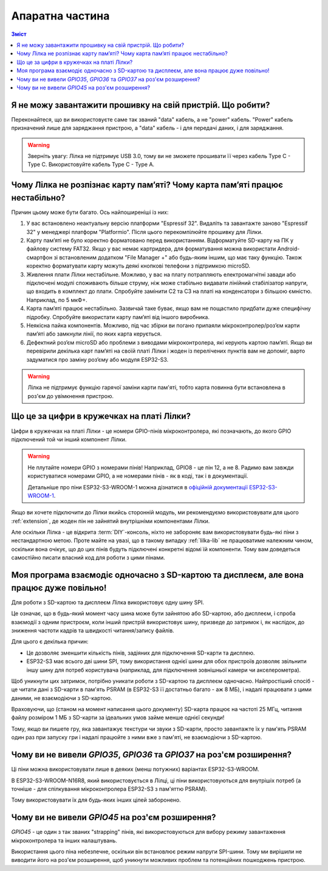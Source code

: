 Апаратна частина
================

.. contents:: Зміст
   :local:

Я не можу завантажити прошивку на свій пристрій. Що робити?
-----------------------------------------------------------

Переконайтеся, що ви використовуєте саме так званий "data" кабель, а не "power" кабель. "Power" кабель призначений лише для заряджання пристрою, а "data" кабель - і для передачі даних, і для заряджання.

.. warning:: Зверніть увагу: Лілка не підтримує USB 3.0, тому ви не зможете прошивати її через кабель Type C - Type C. Використовуйте кабель Type C - Type A.

Чому Лілка не розпізнає карту пам’яті? Чому карта пам’яті працює нестабільно?
-----------------------------------------------------------------------------
Причин цьому може бути багато. Ось найпоширеніші із них:

1. У вас встановлено неактуальну версію платформи "Espressif 32". Видаліть та завантажте заново "Espressif 32" у менеджері платформ "Platformio". Після цього перекомпілюйте прошивку для Лілки.  

2. Карту пам’яті не було коректно форматовано перед використанням. Відформатуйте SD-карту на ПК у файлову систему FAT32. Якщо у вас немає картридера, для форматування можна використати Android-смартфон зі встановленим додатком "File Manager +" або будь-яким іншим, що має таку функцію. Також коректно форматувати карту можуть деякі кнопкові телефони з підтримкою microSD.  

3. Живлення плати Лілки нестабільне. Можливо, у вас на плату потрапляють електромагнітні завади або підключені модулі споживають більше струму, ніж може стабільно видавати лінійний стабілізатор напруги, що входить в комплект до плати. Спробуйте замінити С2 та С3 на платі на конденсатори з більшою ємністю. Наприклад, по 5 мкФ+.

4. Карта пам’яті працює нестабільно. Зазвичай таке буває, якщо вам не пощастило придбати дуже специфічну підробку. Спробуйте використати карту пам’яті від іншого виробника.

5. Неякісна пайка компонентів. Можливо, під час збірки ви погано припаяли мікроконтролер/роз’єм карти пам’яті або замкнули лінії, по яких карта керується.

6. Дефектний роз’єм microSD або проблеми з виводами мікроконтролера, які керують картою пам’яті. Якщо ви перевірили декілька карт пам’яті на своїй платі Лілки і жоден із перелічених пунктів вам не допоміг, варто задуматися про заміну роз’єму або модуля ESP32-S3.

.. warning::
    Лілка не підтримує функцію гарячої заміни карти пам'яті, тобто карта повинна бути встановлена в роз'єм до увімкнення пристрою.

Що це за цифри в кружечках на платі Лілки?
------------------------------------------

Цифри в кружечках на платі Лілки - це номери GPIO-пінів мікроконтролера, які позначають, до якого GPIO підключений той чи інший компонент Лілки.

.. warning::

    Не плутайте номери GPIO з номерами пінів! Наприклад, GPIO8 - це пін 12, а не 8. Радимо вам завжди користуватися номерами GPIO, а не номерами пінів - як в коді, так і в документації.

    Детальніше про піни ESP32-S3-WROOM-1 можна дізнатися в `офіційній документації ESP32-S3-WROOM-1 <https://www.espressif.com/sites/default/files/documentation/esp32-s3-wroom-1_wroom-1u_datasheet_en.pdf#subsection.3.1>`_.

Якщо ви хочете підключити до Лілки якийсь сторонній модуль, ми рекомендуємо використовувати для цього :ref:`extension`, де жоден пін не зайнятий внутрішніми компонентами Лілки.

Але оскільки Лілка - це відкрита :term:`DIY`-консоль, ніхто не забороняє вам використовувати будь-які піни з нестандартною метою.
Проте майте на увазі, що в такому випадку :ref:`lilka-lib` не працюватиме належним чином, оскільки вона очікує, що до цих пінів будуть підключені конкретні відомі їй компоненти.
Тому вам доведеться самостійно писати власний код для роботи з цими пінами.

Моя програма взаємодіє одночасно з SD-картою та дисплеєм, але вона працює дуже повільно!
----------------------------------------------------------------------------------------

Для роботи з SD-картою та дисплеєм Лілка використовує одну шину SPI.

Це означає, що в будь-який момент часу шина може бути зайнятою або SD-картою, або дисплеєм, і спроба взаємодії з одним пристроєм, коли інший пристрій використовує шину, призведе до затримок і,
як наслідок, до зниження частоти кадрів та швидкості читання/запису файлів.

Для цього є декілька причин:

- Це дозволяє зменшити кількість пінів, задіяних для підключення SD-карти та дисплею.
- ESP32-S3 має всього дві шини SPI, тому використання однієї шини для обох пристроїв дозволяє звільнити іншу шину для потреб користувача (наприклад, для підключення зовнішньої камери чи акселерометра).

Щоб уникнути цих затримок, потрібно уникати роботи з SD-картою та дисплеєм одночасно.
Найпростіший спосіб - це читати дані з SD-карти в пам'ять PSRAM (в ESP32-S3 її достатньо багато - аж 8 МБ), і надалі працювати з цими даними, не взаємодіючи з SD-картою.

Враховуючи, що (станом на момент написання цього документу) SD-карта працює на частоті 25 МГц, читання файлу розміром 1 МБ з SD-карти за ідеальних умов займе менше однієї секунди!

Тому, якщо ви пишете гру, яка завантажує текстури чи звуки з SD-карти, просто завантажте їх у пам'ять PSRAM один раз при запуску гри і надалі працюйте з ними вже з пам'яті, не взаємодіючи з SD-картою.

Чому ви не вивели `GPIO35`, `GPIO36` та `GPIO37` на роз'єм розширення?
----------------------------------------------------------------------

Ці піни можна використовувати лише в деяких (менш потужних) варіантах ESP32-S3-WROOM.

В ESP32-S3-WROOM-N16R8, який використовується в Лілці, ці піни використовуються для внутрішіх потреб (а точніше - для спілкування мікроконтролера ESP32-S3 з пам'яттю PSRAM).

Тому використовувати їх для будь-яких інших цілей заборонено.

Чому ви не вивели `GPIO45` на роз'єм розширення?
------------------------------------------------

`GPIO45` - це один з так званих "strapping" пінів, які використовуються для вибору режиму завантаження мікроконтролера та інших налаштувань.

Використання цього піна небезпечне, оскільки він встановлює режим напруги SPI-шини. Тому ми вирішили не виводити його на роз'єм розширення, щоб уникнути можливих проблем та потенційних пошкоджень пристрою.
